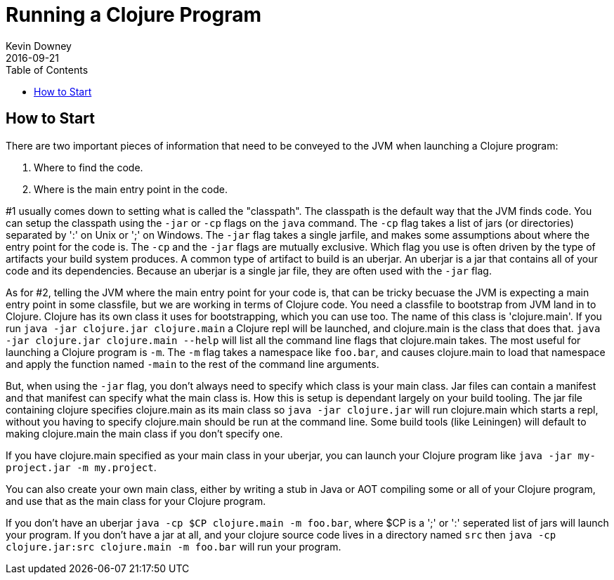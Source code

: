 = Running a Clojure Program
Kevin Downey
2016-09-21
:type: guides
:toc: macro
:icons: font

ifdef::env-github,env-browser[:outfilesuffix: .adoc]

toc::[]


== How to Start

// [[launch]]
// **<<faq#launch,How do you launch a Clojure program?>>**
 
There are two important pieces of information that need to be conveyed to the JVM when launching a Clojure program: 

  1. Where to find the code.
  2. Where is the main entry point in the code.
 
#1 usually comes down to setting what is called the "classpath". The classpath is the default way that the JVM finds code. You can setup the classpath using the `-jar` or `-cp` flags on the `java` command. The `-cp` flag takes a list of jars (or directories) separated by ':' on Unix or ';' on Windows. The `-jar` flag takes a single jarfile, and makes some assumptions about where the entry point for the code is. The `-cp` and the `-jar` flags are mutually exclusive. Which flag you use is often driven by the type of artifacts your build system produces. A common type of artifact to build is an uberjar. An uberjar is a jar that contains all of your code and its dependencies. Because an uberjar is a single jar file, they are often used with the `-jar` flag.
 
As for #2, telling the JVM where the main entry point for your code is, that can be tricky becuase the JVM is expecting a main entry point in some classfile, but we are working in terms of Clojure code. You need a classfile to bootstrap from JVM land in to Clojure. Clojure has its own class it uses for bootstrapping, which you can use too. The name of this class is 'clojure.main'. If you run `java -jar clojure.jar clojure.main` a Clojure repl will be launched, and clojure.main is the class that does that. `java -jar clojure.jar clojure.main --help` will list all the command line flags that clojure.main takes. 
 The most useful for launching a Clojure program is `-m`. The `-m` flag takes a namespace like `foo.bar`, and causes clojure.main to load that namespace and apply the function named `-main` to the rest of the command line arguments.
 
But, when using the `-jar` flag, you don't always need to specify which class is your main class. Jar files can contain a manifest and that manifest can specify what the main class is. How this is setup is dependant largely on your build tooling. The jar file containing clojure specifies clojure.main as its main class so `java -jar clojure.jar` will run clojure.main which starts a repl, without you having to specify clojure.main should be run at the command line. Some build tools (like Leiningen) will default to making clojure.main the main class if you don't specify one.

If you have clojure.main specified as your main class in your uberjar, you can launch your Clojure program like `java -jar my-project.jar -m my.project`.

You can also create your own main class, either by writing a stub in Java or AOT compiling some or all of your Clojure program, and use that as the main class for your Clojure program. 

If you don't have an uberjar `java -cp $CP clojure.main -m foo.bar`, where $CP is a ';' or ':' seperated list of jars will launch your program. If you don't have a jar at all, and your clojure source code lives in a directory named `src` then `java -cp clojure.jar:src clojure.main -m foo.bar` will run your program.
